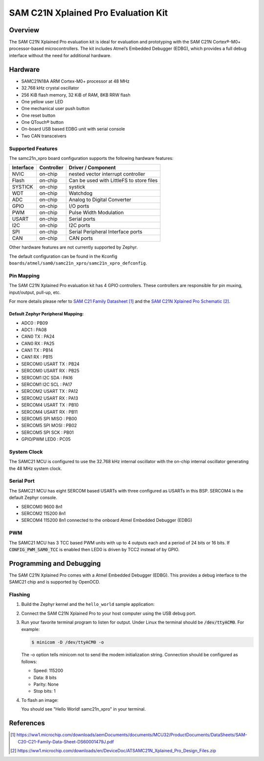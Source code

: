 .. _samc21n_xpro:

SAM C21N Xplained Pro Evaluation Kit
####################################

Overview
********

The SAM C21N Xplained Pro evaluation kit is ideal for evaluation and
prototyping with the SAM C21N Cortex®-M0+ processor-based
microcontrollers. The kit includes Atmel’s Embedded Debugger (EDBG),
which provides a full debug interface without the need for additional
hardware.

.. image:: img/atsamc21n_xpro.jpg
     :align: center
     :alt: SAMC21N-XPRO

Hardware
********

- SAMC21N18A ARM Cortex-M0+ processor at 48 MHz
- 32.768 kHz crystal oscillator
- 256 KiB flash memory, 32 KiB of RAM, 8KB RRW flash
- One yellow user LED
- One mechanical user push button
- One reset button
- One QTouch® button
- On-board USB based EDBG unit with serial console
- Two CAN transceivers

Supported Features
==================

The samc21n_xpro board configuration supports the following hardware
features:

.. list-table::
    :header-rows: 1

    * - Interface
      - Controller
      - Driver / Component
    * - NVIC
      - on-chip
      - nested vector interrupt controller
    * - Flash
      - on-chip
      - Can be used with LittleFS to store files
    * - SYSTICK
      - on-chip
      - systick
    * - WDT
      - on-chip
      - Watchdog
    * - ADC
      - on-chip
      - Analog to Digital Converter
    * - GPIO
      - on-chip
      - I/O ports
    * - PWM
      - on-chip
      - Pulse Width Modulation
    * - USART
      - on-chip
      - Serial ports
    * - I2C
      - on-chip
      - I2C ports
    * - SPI
      - on-chip
      - Serial Peripheral Interface ports
    * - CAN
      - on-chip
      - CAN ports

Other hardware features are not currently supported by Zephyr.

The default configuration can be found in the Kconfig
``boards/atmel/sam0/samc21n_xpro/samc21n_xpro_defconfig``.

Pin Mapping
===========

The SAM C21N Xplained Pro evaluation kit has 4 GPIO controllers. These
controllers are responsible for pin muxing, input/output, pull-up, etc.

For more details please refer to `SAM C21 Family Datasheet`_ and the `SAM C21N
Xplained Pro Schematic`_.

Default Zephyr Peripheral Mapping:
----------------------------------
- ADC0             : PB09
- ADC1             : PA08
- CAN0 TX          : PA24
- CAN0 RX          : PA25
- CAN1 TX          : PB14
- CAN1 RX          : PB15
- SERCOM0 USART TX : PB24
- SERCOM0 USART RX : PB25
- SERCOM1 I2C SDA  : PA16
- SERCOM1 I2C SCL  : PA17
- SERCOM2 USART TX : PA12
- SERCOM2 USART RX : PA13
- SERCOM4 USART TX : PB10
- SERCOM4 USART RX : PB11
- SERCOM5 SPI MISO : PB00
- SERCOM5 SPI MOSI : PB02
- SERCOM5 SPI SCK  : PB01
- GPIO/PWM LED0    : PC05

System Clock
============

The SAMC21 MCU is configured to use the 32.768 kHz internal oscillator
with the on-chip internal oscillator generating the 48 MHz system clock.

Serial Port
===========

The SAMC21 MCU has eight SERCOM based USARTs with three configured as USARTs in
this BSP. SERCOM4 is the default Zephyr console.

- SERCOM0 9600 8n1
- SERCOM2 115200 8n1
- SERCOM4 115200 8n1 connected to the onboard Atmel Embedded Debugger (EDBG)

PWM
===

The SAMC21 MCU has 3 TCC based PWM units with up to 4 outputs each and a period
of 24 bits or 16 bits.  If :code:`CONFIG_PWM_SAM0_TCC` is enabled then LED0 is
driven by TCC2 instead of by GPIO.

Programming and Debugging
*************************

The SAM C21N Xplained Pro comes with a Atmel Embedded Debugger (EDBG). This
provides a debug interface to the SAMC21 chip and is supported by
OpenOCD.

Flashing
========

#. Build the Zephyr kernel and the ``hello_world`` sample application:

   .. zephyr-app-commands::
      :zephyr-app: samples/hello_world
      :board: samc21n_xpro
      :goals: build
      :compact:

#. Connect the SAM C21N Xplained Pro to your host computer using the USB debug
   port.

#. Run your favorite terminal program to listen for output. Under Linux the
   terminal should be :code:`/dev/ttyACM0`. For example:

   .. code-block:: console

      $ minicom -D /dev/ttyACM0 -o

   The -o option tells minicom not to send the modem initialization
   string. Connection should be configured as follows:

   - Speed: 115200
   - Data: 8 bits
   - Parity: None
   - Stop bits: 1

#. To flash an image:

   .. zephyr-app-commands::
      :zephyr-app: samples/hello_world
      :board: samc21n_xpro
      :goals: flash
      :compact:

   You should see "Hello World! samc21n_xpro" in your terminal.

References
**********

.. target-notes::

.. _Microchip website:
    https://www.microchip.com/en-us/development-tool/ATSAMC21N-XPRO

.. _SAM C21 Family Datasheet:
    https://ww1.microchip.com/downloads/aemDocuments/documents/MCU32/ProductDocuments/DataSheets/SAM-C20-C21-Family-Data-Sheet-DS60001479J.pdf

.. _SAM C21N Xplained Pro Schematic:
    https://ww1.microchip.com/downloads/en/DeviceDoc/ATSAMC21N_Xplained_Pro_Design_Files.zip
